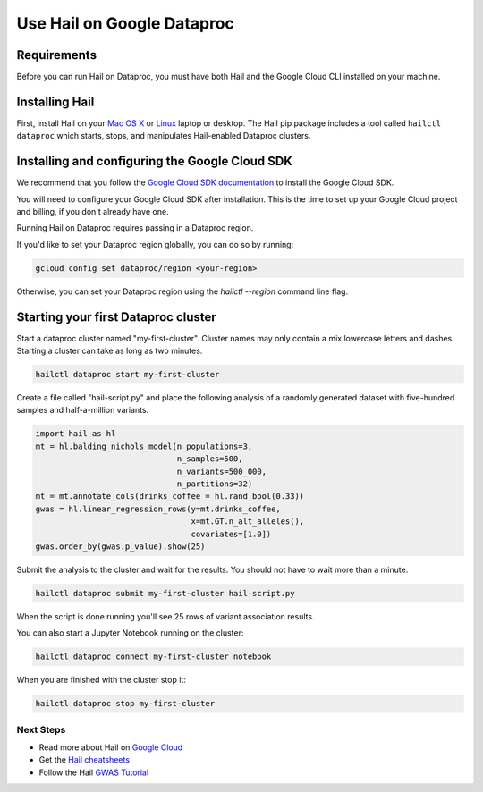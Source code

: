===========================
Use Hail on Google Dataproc
===========================

Requirements
------------

Before you can run Hail on Dataproc, you must have both Hail and the Google Cloud CLI installed on your machine.

Installing Hail
---------------

First, install Hail on your `Mac OS X <macosx.rst>`__ or `Linux <linux.rst>`__ laptop or
desktop. The Hail pip package includes a tool called ``hailctl dataproc`` which starts, stops, and
manipulates Hail-enabled Dataproc clusters.

Installing and configuring the Google Cloud SDK
-----------------------------------------------

We recommend that you follow the `Google Cloud SDK documentation <https://cloud.google.com/sdk/docs/install>`__ to
install the Google Cloud SDK.

You will need to configure your Google Cloud SDK after installation. This is the time to set up your Google Cloud project
and billing, if you don't already have one.

Running Hail on Dataproc requires passing in a Dataproc region.

If you'd like to set your Dataproc region globally, you can do so by running:

.. code-block:: sh

    gcloud config set dataproc/region <your-region>


Otherwise, you can set your Dataproc region using the `hailctl` `--region` command line flag.

Starting your first Dataproc cluster
------------------------------------

Start a dataproc cluster named "my-first-cluster". Cluster names may only
contain a mix lowercase letters and dashes. Starting a cluster can take as long
as two minutes.

.. code-block:: sh

   hailctl dataproc start my-first-cluster


Create a file called "hail-script.py" and place the following analysis of a
randomly generated dataset with five-hundred samples and half-a-million
variants.

.. code-block:: python3

    import hail as hl
    mt = hl.balding_nichols_model(n_populations=3,
                                  n_samples=500,
                                  n_variants=500_000,
                                  n_partitions=32)
    mt = mt.annotate_cols(drinks_coffee = hl.rand_bool(0.33))
    gwas = hl.linear_regression_rows(y=mt.drinks_coffee,
                                     x=mt.GT.n_alt_alleles(),
                                     covariates=[1.0])
    gwas.order_by(gwas.p_value).show(25)

Submit the analysis to the cluster and wait for the results. You should not have
to wait more than a minute.

.. code-block:: sh

   hailctl dataproc submit my-first-cluster hail-script.py

When the script is done running you'll see 25 rows of variant association
results.

You can also start a Jupyter Notebook running on the cluster:

.. code-block:: sh

   hailctl dataproc connect my-first-cluster notebook

When you are finished with the cluster stop it:

.. code-block:: sh

   hailctl dataproc stop my-first-cluster

Next Steps
""""""""""

- Read more about Hail on `Google Cloud <../cloud/google_cloud.rst>`__
- Get the `Hail cheatsheets <../cheatsheets.rst>`__
- Follow the Hail `GWAS Tutorial <../tutorials/01-genome-wide-association-study.rst>`__
